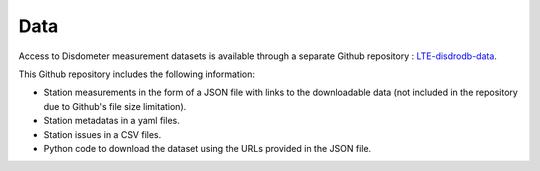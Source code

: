 =========================
Data
=========================


Access to Disdometer measurement datasets is available through a separate Github repository : `LTE-disdrodb-data <https://github.com/EPFL-ENAC/LTE-disdrodb-data>`__.


This Github repository includes the following information:

- Station measurements in the form of a JSON file with links to the downloadable data (not included in the repository due to Github's file size limitation).
- Station metadatas in a yaml files.
- Station issues in a CSV files.
- Python code to download the dataset using the URLs provided in the JSON file.


